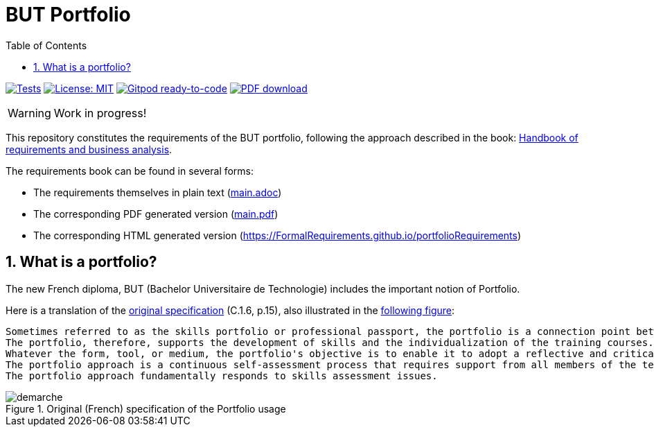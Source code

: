 = BUT Portfolio 
//------------------------- configuration
:icons: font
:toc:
:numbered:
:favicon: images/pegs.png

:github-repo: https://github.com/FormalRequirements/portfolioRequirements
:github-io: https://FormalRequirements.github.io/portfolioRequirements
:myfiles: {github-repo}/blob/master/resources

:hb-pdf: http://se.ethz.ch/~meyer/down/requirements_handbook/REQUIREMENTS.pdf
:hb-title: Handbook of requirements and business analysis
:hb-url: http://requirements-handbook.org/

// icons for GitHub
ifdef::env-github[]
:tip-caption: :bulb:
:note-caption: :information_source:
:important-caption: :heavy_exclamation_mark:
:caution-caption: :fire:
:warning-caption: :warning:
endif::[]
//-------------------------------------

ifndef::pdf-backend[]
//------------------------------------ Badges --------
//image:https://github.com/FormalRequirements/requirements-handbook/workflows/Check%20Markdown%20links/badge.svg[Check Markdown links,link="https://github.com/FormalRequirements/requirements-handbook/actions"]
image:https://github.com/FormalRequirements/portfolioRequirements/actions/workflows/bdd.yml/badge.svg[Tests, link="https://github.com/FormalRequirements/portfolioRequirements/actions/workflows/bdd.yml"]
image:https://img.shields.io/badge/License-MIT-yellow.svg[License: MIT, link="https://opensource.org/licenses/MIT"]
image:https://img.shields.io/badge/Gitpod-ready--to--code-blue?logo=gitpod[Gitpod ready-to-code ,link="https://gitpod.io/#https://github.com/FormalRequirements/portfolioRequirements"]
image:https://img.shields.io/badge/PDF-Download-blue[PDF download,link="https://github.com/FormalRequirements/portfolioRequirements/blob/main/main.pdf"]
//------------------------------------ Badges --------
endif::[]

WARNING: Work in progress!

This repository constitutes the requirements of the BUT portfolio, following the approach described in the book: link:{hb-pdf}[{hb-title}].

The requirements book can be found in several forms:

- The requirements themselves in plain text (link:main.adoc[])
- The corresponding PDF generated version (link:main.pdf[])
- The corresponding HTML generated version ({github-io})

== What is a portfolio?

The new French diploma, BUT (Bachelor Universitaire de Technologie) includes the important notion of Portfolio.

Here is a translation of the link:{myfiles}/pn2021.pdf[original specification] (C.1.6, p.15), also illustrated in the <<original,following figure>>:

.....
Sometimes referred to as the skills portfolio or professional passport, the portfolio is a connection point between academia and the socio-economic world. It responds to all the dimensions of the professionalization of a BUT student: from training to becoming a professional.
The portfolio, therefore, supports the development of skills and the individualization of the training courses. More specifically, the portfolio allows the student to initiate a demonstration, progression, evaluation, and enhancement of the skills that she acquires throughout her course.
Whatever the form, tool, or medium, the portfolio's objective is to enable it to adopt a reflective and critical posture vis-à-vis the skills acquired or in the process of being acquired. Within the portfolio, his development trajectory is documented and argued by mobilizing and analyzing traces. It also provides evidence from all of his professional skills.
The portfolio approach is a continuous self-assessment process that requires support from all members of the teaching team. These guide the understanding of the elements of the skills framework, its appropriation methods, the corresponding scenarios, and the evaluation criteria.
The portfolio approach fundamentally responds to skills assessment issues.
.....

.Original (French) specification of the Portfolio usage
image::resources/demarche.png[]